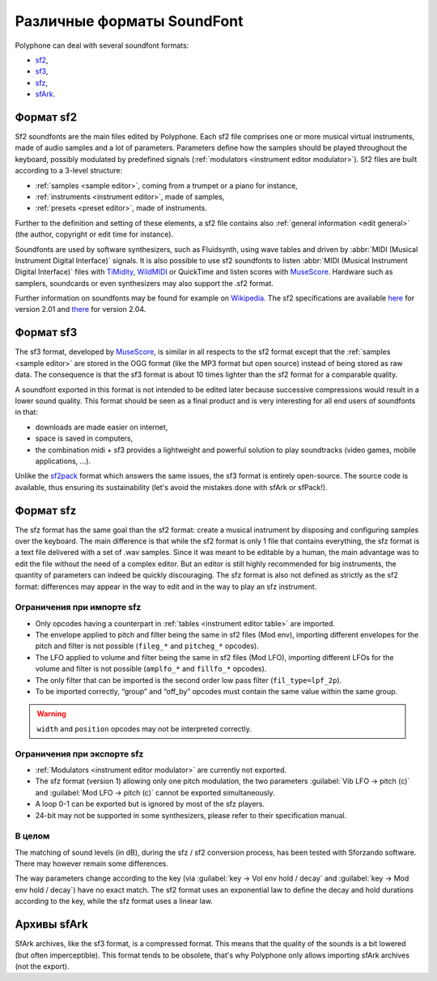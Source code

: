 .. _sf formats:

Различные форматы SoundFont
===========================

Polyphone can deal with several soundfont formats:

* `sf2   <sf2 format_>`_,
* `sf3   <sf3 format_>`_,
* `sfz   <sfz format_>`_,
* `sfArk <sfark format_>`_.


.. _sf2 format:

Формат sf2
----------

Sf2 soundfonts are the main files edited by Polyphone.
Each sf2 file comprises one or more musical virtual instruments, made of audio samples and a lot of parameters.
Parameters define how the samples should be played throughout the keyboard, possibly modulated by predefined signals (:ref:`modulators <instrument editor modulator>`).
Sf2 files are built according to a 3-level structure:

* :ref:`samples <sample editor>`, coming from a trumpet or a piano for instance,
* :ref:`instruments <instrument editor>`, made of samples,
* :ref:`presets <preset editor>`, made of instruments.

Further to the definition and setting of these elements, a sf2 file contains also :ref:`general information <edit general>` (the author, copyright or edit time for instance).

Soundfonts are used by software synthesizers, such as Fluidsynth, using wave tables and driven by :abbr:`MIDI (Musical Instrument Digital Interface)` signals.
It is also possible to use sf2 soundfonts to listen :abbr:`MIDI (Musical Instrument Digital Interface)` files with TiMidity_, WildMIDI_ or QuickTime and listen scores with MuseScore_.
Hardware such as samplers, soundcards or even synthesizers may also support the .sf2 format.

Further information on soundfonts may be found for example on `Wikipedia <SoundFont_>`_.
The sf2 specifications are available `here <https://www.polyphone-soundfonts.com/downloads/sf_specifications_v2.01.pdf>`_ for version 2.01 and `there <https://www.polyphone-soundfonts.com/downloads/sf_specifications_v2.04.pdf>`_ for version 2.04.


.. _sf3 format:

Формат sf3
----------

The sf3 format, developed by MuseScore_, is similar in all respects to the sf2 format except that the :ref:`samples <sample editor>` are stored in the OGG format (like the MP3 format but open source) instead of being stored as raw data.
The consequence is that the sf3 format is about 10 times lighter than the sf2 format for a comparable quality.

A soundfont exported in this format is not intended to be edited later because successive compressions would result in a lower sound quality.
This format should be seen as a final product and is very interesting for all end users of soundfonts in that:

* downloads are made easier on internet,
* space is saved in computers,
* the combination midi + sf3 provides a lightweight and powerful solution to play soundtracks (video games, mobile applications, …).

Unlike the sf2pack_ format which answers the same issues, the sf3 format is entirely open-source.
The source code is available, thus ensuring its sustainability (let's avoid the mistakes done with sfArk or sfPack!).


.. _sfz format:

Формат sfz
----------

The sfz format has the same goal than the sf2 format: create a musical instrument by disposing and configuring samples over the keyboard.
The main difference is that while the sf2 format is only 1 file that contains everything, the sfz format is a text file delivered with a set of .wav samples.
Since it was meant to be editable by a human, the main advantage was to edit the file without the need of a complex editor.
But an editor is still highly recommended for big instruments, the quantity of parameters can indeed be quickly discouraging.
The sfz format is also not defined as strictly as the sf2 format: differences may appear in the way to edit and in the way to play an sfz instrument.


Ограничения при импорте sfz
^^^^^^^^^^^^^^^^^^^^^^^^^^^

* Only opcodes having a counterpart in :ref:`tables <instrument editor table>` are imported.
* The envelope applied to pitch and filter being the same in sf2 files (Mod env), importing different envelopes for the pitch and filter is not possible (``fileg_*`` and ``pitcheg_*`` opcodes).
* The LFO applied to volume and filter being the same in sf2 files (Mod LFO), importing different LFOs for the volume and filter is not possible (``amplfo_*`` and ``fillfo_*`` opcodes).
* The only filter that can be imported is the second order low pass filter (``fil_type=lpf_2p``).
* To be imported correctly, “group” and “off_by” opcodes must contain the same value within the same group.

.. warning::
   ``width`` and ``position`` opcodes may not be interpreted correctly.


Ограничения при экспорте sfz
^^^^^^^^^^^^^^^^^^^^^^^^^^^^

* :ref:`Modulators <instrument editor modulator>` are currently not exported.
* The sfz format (version 1) allowing only one pitch modulation, the two parameters :guilabel:`Vib LFO → pitch (c)` and :guilabel:`Mod LFO → pitch (c)` cannot be exported simultaneously.
* A loop 0-1 can be exported but is ignored by most of the sfz players.
* 24-bit may not be supported in some synthesizers, please refer to their specification manual.


В целом
^^^^^^^

The matching of sound levels (in dB), during the sfz / sf2 conversion process, has been tested with Sforzando software.
There may however remain some differences.

The way parameters change according to the key (via :guilabel:`key → Vol env hold / decay` and :guilabel:`key → Mod env hold / decay`) have no exact match.
The sf2 format uses an exponential law to define the decay and hold durations according to the key, while the sfz format uses a linear law.


.. _sfark format:

Архивы sfArk
------------

SfArk archives, like the sf3 format, is a compressed format.
This means that the quality of the sounds is a bit lowered (but often imperceptible).
This format tends to be obsolete, that's why Polyphone only allows importing sfArk archives (not the export).


.. external links:

.. _TiMidity:  https://sourceforge.net/projects/timidity
.. _WildMIDI:  https://www.mindwerks.net/projects/wildmidi
.. _MuseScore: https://musescore.org/
.. _SoundFont: https://en.wikipedia.org/wiki/SoundFont
.. _sf2pack:   http://www.fmjsoft.com/fmt/sf2pack.htm
